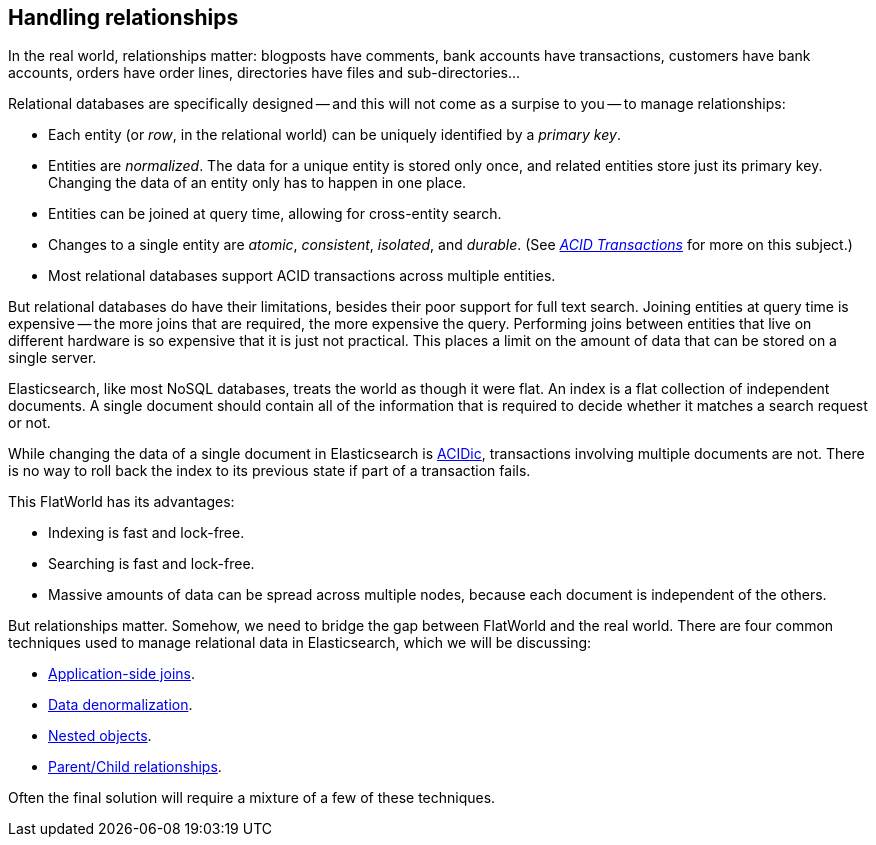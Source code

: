 [[relations]]
== Handling relationships

In the real world, relationships((("relationships"))) matter: blogposts have comments, bank
accounts have transactions, customers have bank accounts, orders have order
lines, directories have files and sub-directories...

Relational databases are specifically designed -- and this will not come as a
surpise to you -- to manage((("relational databases", "managing relationships"))) relationships:

*   Each entity (or _row_, in the relational world) can be uniquely identified
    by a _primary key_.

*   Entities are _normalized_. The data for a unique entity is stored only
    once, and related entities store just its primary key. Changing the data of
    an entity only has to happen in one place.

*   Entities can be joined at query time, allowing for cross-entity search.

*   Changes to a single entity are _atomic_, _consistent_, _isolated_, and
    _durable_.  (See http://en.wikipedia.org/wiki/ACID_transactions[_ACID Transactions_]
    for more on this subject.)

*   Most relational databases support ACID transactions across multiple
    entities.

But relational ((("ACID transactions")))databases do have their limitations, besides their poor support
for full text search.  Joining entities at query time is expensive -- the more
joins that are required, the more expensive the query.  Performing joins
between entities that live on different hardware is so expensive that it is
just not practical. This places a limit on the amount of data that can be
stored on a single server.

Elasticsearch, like most NoSQL databases, treats the world as though it were
flat. An index is a flat collection of independent documents. A single
document should contain all of the information that is required to decide
whether it matches a search request or not.

While changing the data of a single document in Elasticsearch is
http://en.wikipedia.org/wiki/ACID_transactions[ACIDic], transactions
involving multiple documents are not.  There is no way to roll back the index
to its previous state if part of a transaction fails.

This FlatWorld has its advantages:

*  Indexing is fast and lock-free.
*  Searching is fast and lock-free.
*  Massive amounts of data can be spread across multiple nodes, because each
   document is independent of the others.

But relationships matter.  Somehow, we need to bridge the gap between
FlatWorld and the real world. There are four common techniques used to manage
relational data in Elasticsearch, which we will be discussing:

* <<application-joins,Application-side joins>>.
* <<denormalization,Data denormalization>>.
* <<nested-objects,Nested objects>>.
* <<parent-child,Parent/Child relationships>>.

Often the final solution will require a mixture of a few of these techniques.

